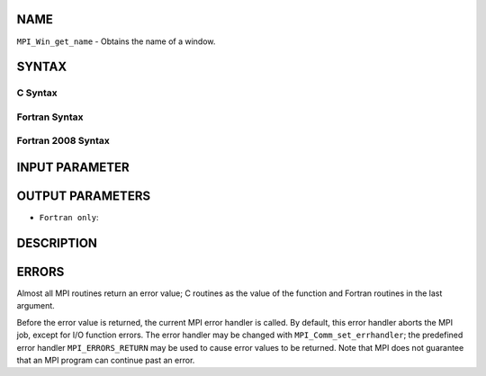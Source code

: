 NAME
----

``MPI_Win_get_name`` - Obtains the name of a window.

SYNTAX
------

C Syntax
~~~~~~~~

.. code-block:: c
   :linenos:

   #include <mpi.h>
   int MPI_Win_get_name(MPI_Win win, char *win_name, int *resultlen)

Fortran Syntax
~~~~~~~~~~~~~~

.. code-block:: fortran
   :linenos:

   USE MPI
   ! or the older form: INCLUDE 'mpif.h'
   MPI_WIN_GET_NAME(WIN, WIN_NAME, RESULTLEN, IERROR)
   	INTEGER WIN, RESULTLEN, IERROR
   	CHARACTER*(*) WIN_NAME

Fortran 2008 Syntax
~~~~~~~~~~~~~~~~~~~

.. code-block:: fortran
   :linenos:

   USE mpi_f08
   MPI_Win_get_name(win, win_name, resultlen, ierror)
   	TYPE(MPI_Win), INTENT(IN) :: win
   	CHARACTER(LEN=MPI_MAX_OBJECT_NAME), INTENT(OUT) :: win_name
   	INTEGER, INTENT(OUT) :: resultlen
   	INTEGER, OPTIONAL, INTENT(OUT) :: ierror

INPUT PARAMETER
---------------


OUTPUT PARAMETERS
-----------------



* ``Fortran only``: 

DESCRIPTION
-----------

ERRORS
------

Almost all MPI routines return an error value; C routines as the value
of the function and Fortran routines in the last argument.

Before the error value is returned, the current MPI error handler is
called. By default, this error handler aborts the MPI job, except for
I/O function errors. The error handler may be changed with
``MPI_Comm_set_errhandler``; the predefined error handler ``MPI_ERRORS_RETURN``
may be used to cause error values to be returned. Note that MPI does not
guarantee that an MPI program can continue past an error.
